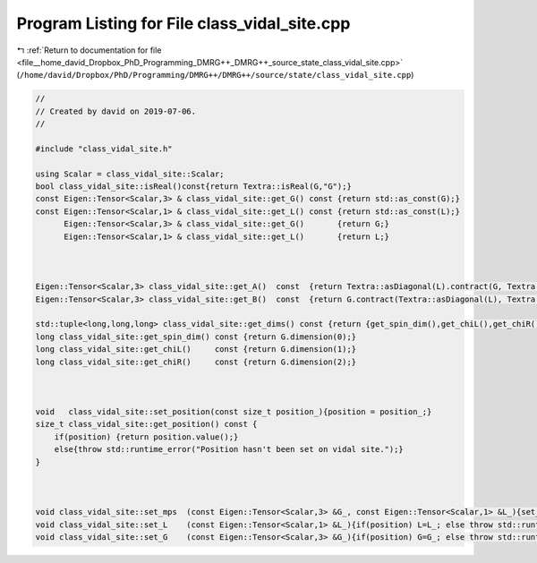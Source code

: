 
.. _program_listing_file__home_david_Dropbox_PhD_Programming_DMRG++_DMRG++_source_state_class_vidal_site.cpp:

Program Listing for File class_vidal_site.cpp
=============================================

|exhale_lsh| :ref:`Return to documentation for file <file__home_david_Dropbox_PhD_Programming_DMRG++_DMRG++_source_state_class_vidal_site.cpp>` (``/home/david/Dropbox/PhD/Programming/DMRG++/DMRG++/source/state/class_vidal_site.cpp``)

.. |exhale_lsh| unicode:: U+021B0 .. UPWARDS ARROW WITH TIP LEFTWARDS

.. code-block:: cpp

   //
   // Created by david on 2019-07-06.
   //
   
   #include "class_vidal_site.h"
   
   using Scalar = class_vidal_site::Scalar;
   bool class_vidal_site::isReal()const{return Textra::isReal(G,"G");}
   const Eigen::Tensor<Scalar,3> & class_vidal_site::get_G() const {return std::as_const(G);}
   const Eigen::Tensor<Scalar,1> & class_vidal_site::get_L() const {return std::as_const(L);}
         Eigen::Tensor<Scalar,3> & class_vidal_site::get_G()       {return G;}
         Eigen::Tensor<Scalar,1> & class_vidal_site::get_L()       {return L;}
   
   
   
   Eigen::Tensor<Scalar,3> class_vidal_site::get_A()  const  {return Textra::asDiagonal(L).contract(G, Textra::idx({1},{1})).shuffle(Textra::array3{1,0,2});}
   Eigen::Tensor<Scalar,3> class_vidal_site::get_B()  const  {return G.contract(Textra::asDiagonal(L), Textra::idx({2},{0}));}
   
   std::tuple<long,long,long> class_vidal_site::get_dims() const {return {get_spin_dim(),get_chiL(),get_chiR()};}
   long class_vidal_site::get_spin_dim() const {return G.dimension(0);}
   long class_vidal_site::get_chiL()     const {return G.dimension(1);}
   long class_vidal_site::get_chiR()     const {return G.dimension(2);}
   
   
   
   void   class_vidal_site::set_position(const size_t position_){position = position_;}
   size_t class_vidal_site::get_position() const {
       if(position) {return position.value();}
       else{throw std::runtime_error("Position hasn't been set on vidal site.");}
   }
   
   
   
   void class_vidal_site::set_mps  (const Eigen::Tensor<Scalar,3> &G_, const Eigen::Tensor<Scalar,1> &L_){set_G(G_); set_L(L_);}
   void class_vidal_site::set_L    (const Eigen::Tensor<Scalar,1> &L_){if(position) L=L_; else throw std::runtime_error("Can't set L: Position hasn't been set yet");}
   void class_vidal_site::set_G    (const Eigen::Tensor<Scalar,3> &G_){if(position) G=G_; else throw std::runtime_error("Can't set G: Position hasn't been set yet");}
   
